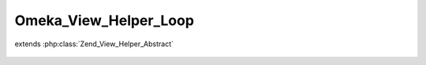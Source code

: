 ----------------------
Omeka_View_Helper_Loop
----------------------

.. php:class:: Omeka_View_Helper_Loop

extends :php:class:`Zend_View_Helper_Abstract`

    .. php:method:: loop($recordsVar, $records = null)

        Return an iterator used for looping an array of records.

        :type $recordsVar: string
        :param $recordsVar:
        :type $records: array|null
        :param $records:
        :returns: Omeka_Record_Iterator
